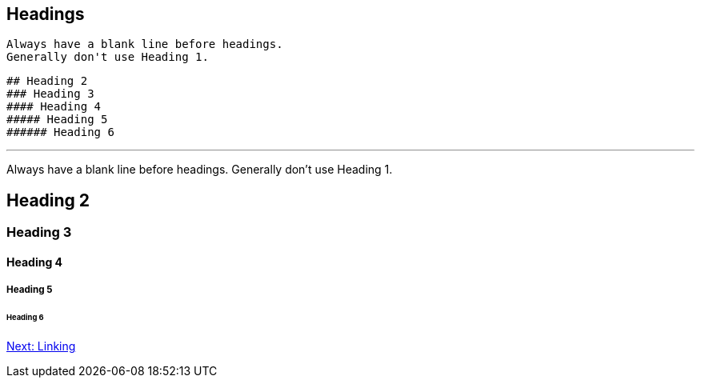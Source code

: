 ## Headings

 Always have a blank line before headings. 
 Generally don't use Heading 1.

 ## Heading 2
 ### Heading 3
 #### Heading 4
 ##### Heading 5
 ###### Heading 6

---
 
Always have a blank line before headings. 
Generally don't use Heading 1.

## Heading 2
### Heading 3
#### Heading 4
##### Heading 5
###### Heading 6

link:linking.adoc[Next: Linking]
